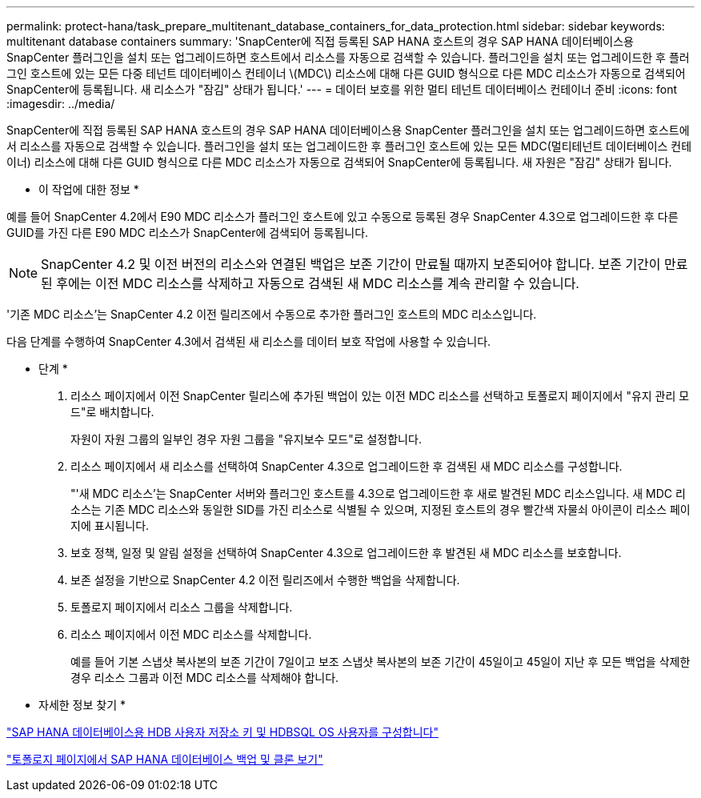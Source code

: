 ---
permalink: protect-hana/task_prepare_multitenant_database_containers_for_data_protection.html 
sidebar: sidebar 
keywords: multitenant database containers 
summary: 'SnapCenter에 직접 등록된 SAP HANA 호스트의 경우 SAP HANA 데이터베이스용 SnapCenter 플러그인을 설치 또는 업그레이드하면 호스트에서 리소스를 자동으로 검색할 수 있습니다. 플러그인을 설치 또는 업그레이드한 후 플러그인 호스트에 있는 모든 다중 테넌트 데이터베이스 컨테이너 \(MDC\) 리소스에 대해 다른 GUID 형식으로 다른 MDC 리소스가 자동으로 검색되어 SnapCenter에 등록됩니다. 새 리소스가 "잠김" 상태가 됩니다.' 
---
= 데이터 보호를 위한 멀티 테넌트 데이터베이스 컨테이너 준비
:icons: font
:imagesdir: ../media/


[role="lead"]
SnapCenter에 직접 등록된 SAP HANA 호스트의 경우 SAP HANA 데이터베이스용 SnapCenter 플러그인을 설치 또는 업그레이드하면 호스트에서 리소스를 자동으로 검색할 수 있습니다. 플러그인을 설치 또는 업그레이드한 후 플러그인 호스트에 있는 모든 MDC(멀티테넌트 데이터베이스 컨테이너) 리소스에 대해 다른 GUID 형식으로 다른 MDC 리소스가 자동으로 검색되어 SnapCenter에 등록됩니다. 새 자원은 "잠김" 상태가 됩니다.

* 이 작업에 대한 정보 *

예를 들어 SnapCenter 4.2에서 E90 MDC 리소스가 플러그인 호스트에 있고 수동으로 등록된 경우 SnapCenter 4.3으로 업그레이드한 후 다른 GUID를 가진 다른 E90 MDC 리소스가 SnapCenter에 검색되어 등록됩니다.


NOTE: SnapCenter 4.2 및 이전 버전의 리소스와 연결된 백업은 보존 기간이 만료될 때까지 보존되어야 합니다. 보존 기간이 만료된 후에는 이전 MDC 리소스를 삭제하고 자동으로 검색된 새 MDC 리소스를 계속 관리할 수 있습니다.

'기존 MDC 리소스'는 SnapCenter 4.2 이전 릴리즈에서 수동으로 추가한 플러그인 호스트의 MDC 리소스입니다.

다음 단계를 수행하여 SnapCenter 4.3에서 검색된 새 리소스를 데이터 보호 작업에 사용할 수 있습니다.

* 단계 *

. 리소스 페이지에서 이전 SnapCenter 릴리스에 추가된 백업이 있는 이전 MDC 리소스를 선택하고 토폴로지 페이지에서 "유지 관리 모드"로 배치합니다.
+
자원이 자원 그룹의 일부인 경우 자원 그룹을 "유지보수 모드"로 설정합니다.

. 리소스 페이지에서 새 리소스를 선택하여 SnapCenter 4.3으로 업그레이드한 후 검색된 새 MDC 리소스를 구성합니다.
+
"'새 MDC 리소스'는 SnapCenter 서버와 플러그인 호스트를 4.3으로 업그레이드한 후 새로 발견된 MDC 리소스입니다. 새 MDC 리소스는 기존 MDC 리소스와 동일한 SID를 가진 리소스로 식별될 수 있으며, 지정된 호스트의 경우 빨간색 자물쇠 아이콘이 리소스 페이지에 표시됩니다.

. 보호 정책, 일정 및 알림 설정을 선택하여 SnapCenter 4.3으로 업그레이드한 후 발견된 새 MDC 리소스를 보호합니다.
. 보존 설정을 기반으로 SnapCenter 4.2 이전 릴리즈에서 수행한 백업을 삭제합니다.
. 토폴로지 페이지에서 리소스 그룹을 삭제합니다.
. 리소스 페이지에서 이전 MDC 리소스를 삭제합니다.
+
예를 들어 기본 스냅샷 복사본의 보존 기간이 7일이고 보조 스냅샷 복사본의 보존 기간이 45일이고 45일이 지난 후 모든 백업을 삭제한 경우 리소스 그룹과 이전 MDC 리소스를 삭제해야 합니다.



* 자세한 정보 찾기 *

link:task_configure_hdb_user_store_key_and_hdbsql_os_user_for_the_sap_hana_database.html["SAP HANA 데이터베이스용 HDB 사용자 저장소 키 및 HDBSQL OS 사용자를 구성합니다"]

link:task_view_sap_hana_database_backups_and_clones_in_the_topology_page_sap_hana.html["토폴로지 페이지에서 SAP HANA 데이터베이스 백업 및 클론 보기"]
